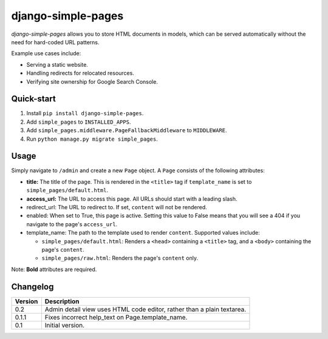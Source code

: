 ===================
django-simple-pages
===================

|travis| |codacy| |coverage| |pypi|

.. |travis| image:: https://travis-ci.org/teapow/django-simple-pages.svg?branch=master
   :target: https://travis-ci.org/teapow/django-simple-pages

.. |codacy| image:: https://api.codacy.com/project/badge/Grade/9be353b72b944c788f886934fafe9742
   :target: https://www.codacy.com/app/teapow/django-simple-pages

.. |coverage| image:: https://api.codacy.com/project/badge/Coverage/9be353b72b944c788f886934fafe9742
   :target: https://www.codacy.com/app/teapow/django-simple-pages

.. |pypi| image:: https://badge.fury.io/py/django-simple-pages.svg
    :target: https://badge.fury.io/py/django-simple-pages


`django-simple-pages` allows you to store HTML documents in models, which can
be served automatically without the need for hard-coded URL patterns.

Example use cases include:

* Serving a static website.
* Handling redirects for relocated resources.
* Verifying site ownership for Google Search Console.


Quick-start
===========

1. Install ``pip install django-simple-pages``.
2. Add ``simple_pages`` to ``INSTALLED_APPS``.
3. Add ``simple_pages.middleware.PageFallbackMiddleware`` to ``MIDDLEWARE``.
4. Run ``python manage.py migrate simple_pages``.


Usage
=====

Simply navigate to ``/admin`` and create a new ``Page`` object. A ``Page``
consists of the following attributes:

* **title:** The title of the page. This is rendered in the ``<title>`` tag
  if ``template_name`` is set to ``simple_pages/default.html``.

* **access_url:** The URL to access this page. All URLs should start with a
  leading slash.

* redirect_url: The URL to redirect to. If set, ``content`` will not be
  rendered.

* enabled: When set to True, this page is active. Setting this value to
  False means that you will see a 404 if you navigate to the page's
  ``access_url``.

* template_name: The path to the template used to render ``content``.
  Supported values include:

  * ``simple_pages/default.html``: Renders a ``<head>`` containing a
    ``<title>`` tag, and a ``<body>`` containing the page's ``content``.

  * ``simple_pages/raw.html``: Renders the page's ``content`` only.

Note: **Bold** attributes are required.


Changelog
=========

+----------------+-----------------------------------------------------------+
| Version        | Description                                               |
+================+===========================================================+
| 0.2            | Admin detail view uses HTML code editor, rather than a    |
|                | plain textarea.                                           |
+----------------+-----------------------------------------------------------+
| 0.1.1          | Fixes incorrect help_text on Page.template_name.          |
+----------------+-----------------------------------------------------------+
| 0.1            | Initial version.                                          |
+----------------+-----------------------------------------------------------+

